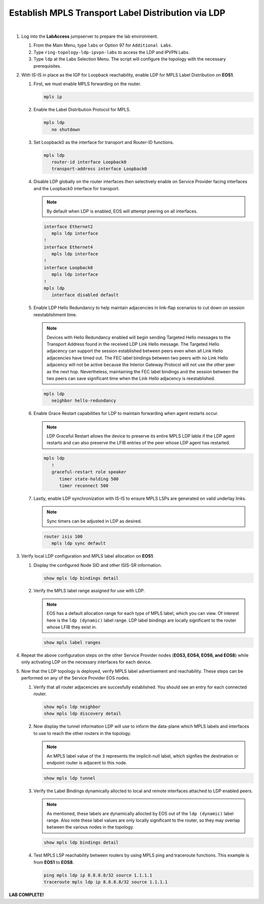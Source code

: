 Establish MPLS Transport Label Distribution via LDP
==================================================================

.. image:: ../../images/ratd_ring_images/ratd_ring_isis_ldp.png
   :align: center
  
|

#. Log into the **LabAccess** jumpserver to prepare the lab environment.

   #. From the Main Menu, type ``labs`` or Option 97 for ``Additional Labs``.

   #. Type ``ring-topology-ldp-ipvpn-labs`` to access the LDP and IPVPN Labs.

   #. Type ``ldp`` at the Labs Selection Menu. The script will configure the topology 
      with the necessary prerequisites.

#. With IS-IS in place as the IGP for Loopback reachability, enable LDP for MPLS Label Distribution on **EOS1**.

   #. First, we must enable MPLS forwarding on the router.

      .. code-block:: text

         mpls ip

   #. Enable the Label Distribution Protocol for MPLS.

      .. code-block:: text

         mpls ldp
            no shutdown

   #. Set Loopback0 as the interface for transport and Router-ID functions.

      .. code-block:: text

         mpls ldp
            router-id interface Loopback0
            transport-address interface Loopback0

   #. Disable LDP globally on the router interfaces then selectively enable on Service Provider facing interfaces and the 
      Loopback0 interface for transport.
   
      .. note::

         By default when LDP is enabled, EOS will attempt peering on all interfaces.

      .. code-block:: text

         interface Ethernet2
            mpls ldp interface
         !
         interface Ethernet4
            mpls ldp interface
         !
         interface Loopback0
            mpls ldp interface
         !
         mpls ldp
            interface disabled default

   #. Enable LDP Hello Redundancy to help maintain adjacencies in link-flap scenarios to cut down on session 
      reestablishment time.
   
      .. note::

         Devices with Hello Redundancy enabled will begin sending Targeted Hello messages to the Transport Address found 
         in the received LDP Link Hello message. The Targeted Hello adjacency can support the session established between 
         peers even when all Link Hello adjacencies have timed out. The FEC label bindings between two peers with no Link 
         Hello adjacency will not be active because the Interior Gateway Protocol will not use the other peer as the next 
         hop. Nevertheless, maintaining the FEC label bindings and the session between the two peers can save significant 
         time when the Link Hello adjacency is reestablished.

      .. code-block:: text

         mpls ldp
            neighbor hello-redundancy

   #. Enable Grace Restart capabilities for LDP to maintain forwarding when agent restarts occur.
   
      .. note::

        LDP Graceful Restart allows the device to preserve its entire MPLS LDP lable if the LDP agent restarts and can also 
        preserve the LFIB entries of the peer whose LDP agent has restarted.

      .. code-block:: text

         mpls ldp
            !
            graceful-restart role speaker
               timer state-holding 500
               timer reconnect 500

   #. Lastly, enable LDP synchronization with IS-IS to ensure MPLS LSPs are generated on valid underlay links.
   
      .. note::

         Sync timers can be adjusted in LDP as desired.

      .. code-block:: text

         router isis 100
            mpls ldp sync default

#. Verify local LDP configuration and MPLS label allocation on **EOS1**.

   #. Display the configured Node SID and other ISIS-SR information.

      .. code-block:: text

         show mpls ldp bindings detail
   
   #. Verify the MPLS label range assigned for use with LDP.
   
      .. note::

         EOS has a default allocation range for each type of MPLS label, which you can view. Of interest here is the 
         ``ldp (dynamic)`` label range. LDP label bindings are locally significant to the router whose LFIB they exist in.

      .. code-block:: text

         show mpls label ranges

#. Repeat the above configuration steps on the other Service Provider nodes (**EOS3, EOS4, EOS6, and EOS8**) while only 
   activating LDP on the necessary interfaces for each device.

#. Now that the LDP topology is deployed, verify MPLS label advertisement and reachability. These steps can 
   be performed on any of the Service Provider EOS nodes.

   #. Verify that all router adjacencies are succesfully established. You should see an entry for each connected router.

      .. code-block:: text

         show mpls ldp neighbor
         show mpls ldp discovery detail

   #. Now display the tunnel information LDP will use to inform the data-plane which MPLS labels and interfaces 
      to use to reach the other routers in the topology.

      .. note::
      
         An MPLS label value of the ``3`` represents the implicit-null label, which signfies the destination 
         or endpoint router is adjacent to this node.

      .. code-block:: text

         show mpls ldp tunnel

   #. Verify the Label Bindings dynamically allocted to local and remote interfaces attached to LDP enabled peers.

      .. note::
      
         As mentioned, these labels are dynamically allocted by EOS out of the ``ldp (dynamic)`` label range. Also 
         note these label values are only locally significant to the router, so they may overlap between the various nodes 
         in the topology.

      .. code-block:: text

         show mpls ldp bindings detail
   
   #. Test MPLS LSP reachability between routers by using MPLS ping and traceroute functions. This example is from **EOS1** 
      to **EOS8**.

      .. code-block:: text

         ping mpls ldp ip 8.8.8.8/32 source 1.1.1.1
         traceroute mpls ldp ip 8.8.8.8/32 source 1.1.1.1

**LAB COMPLETE!**
